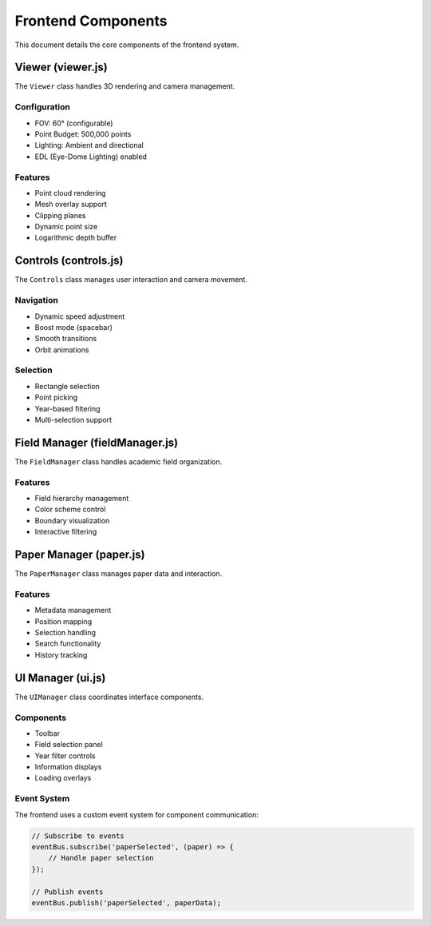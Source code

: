 Frontend Components
==================

This document details the core components of the frontend system.

Viewer (viewer.js)
----------------

The ``Viewer`` class handles 3D rendering and camera management.

Configuration
~~~~~~~~~~~~

* FOV: 60° (configurable)
* Point Budget: 500,000 points
* Lighting: Ambient and directional
* EDL (Eye-Dome Lighting) enabled

Features
~~~~~~~~

* Point cloud rendering
* Mesh overlay support
* Clipping planes
* Dynamic point size
* Logarithmic depth buffer

Controls (controls.js)
-------------------

The ``Controls`` class manages user interaction and camera movement.

Navigation
~~~~~~~~~

* Dynamic speed adjustment
* Boost mode (spacebar)
* Smooth transitions
* Orbit animations

Selection
~~~~~~~~

* Rectangle selection
* Point picking
* Year-based filtering
* Multi-selection support

Field Manager (fieldManager.js)
---------------------------

The ``FieldManager`` class handles academic field organization.

Features
~~~~~~~~

* Field hierarchy management
* Color scheme control
* Boundary visualization
* Interactive filtering

Paper Manager (paper.js)
--------------------

The ``PaperManager`` class manages paper data and interaction.

Features
~~~~~~~~

* Metadata management
* Position mapping
* Selection handling
* Search functionality
* History tracking

UI Manager (ui.js)
---------------

The ``UIManager`` class coordinates interface components.

Components
~~~~~~~~~

* Toolbar
* Field selection panel
* Year filter controls
* Information displays
* Loading overlays

Event System
~~~~~~~~~~

The frontend uses a custom event system for component communication:

.. code-block:: javascript

    // Subscribe to events
    eventBus.subscribe('paperSelected', (paper) => {
        // Handle paper selection
    });

    // Publish events
    eventBus.publish('paperSelected', paperData); 